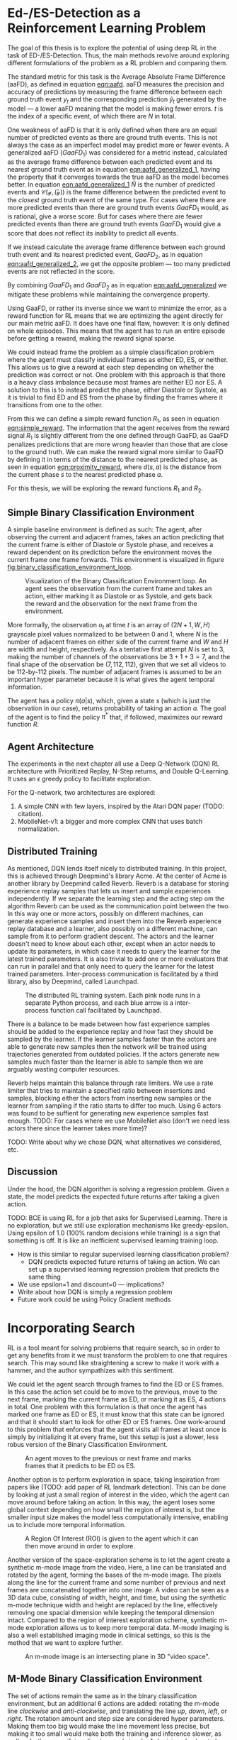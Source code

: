 #+BIBLIOGRAPHY: ../main plain

* Ed-/ES-Detection as a Reinforcement Learning Problem
The goal of this thesis is to explore the potential of using deep RL in the task of ED-/ES-Detection. Thus, the main methods revolve around exploring different formulations of the problem as a RL problem and comparing them.

The standard metric for this task is the Average Absolute Frame Difference (aaFD), as defined in equation [[eqn:aafd]]. aaFD measures the precision and accuracy of predictions by measuring the frame difference between each ground truth event $y_t$ and the corresponding prediction $\hat{y}_t$ generated by the model — a lower aaFD meaning that the model is making fewer errors. $t$ is the index of a specific event, of which there are $N$ in total.

#+NAME: eqn:aafd
\begin{equation}
aaFD=\frac{1}{N}\sum^N_{t=1}|y_t-\hat{y}_t|
\end{equation}

One weakness of aaFD is that it is only defined when there are an equal number of predicted events as there are ground truth events. This is not always the case as an imperfect model may predict more or fewer events. A generalized aaFD ($GaaFD_1$) was considered for a metric instead, calculated as the average frame difference between each predicted event and its nearest ground truth event as in equation [[eqn:aafd_generalized_1]], having the property that it converges towards the true aaFD as the model becomes better. In equation [[eqn:aafd_generalized_1]] $\hat{N}$ is the number of predicted events and $\mathcal{C(y, \hat(y))}$ is the frame difference between the predicted event to the /closest/ ground truth event of the same type. For cases where there are more predicted events than there are ground truth events $GaaFD_1$ would, as is rational, give a worse score. But for cases where there are fewer predicted events than there are ground truth events $GaaFD_1$ would give a score that does not reflect its inability to predict all events.

#+CAPTION: $\mathcal{C}(y, \hat{y}_t)$ is the closest ground truth event from the predicted event $\hat{y}_t$. $\hat{N}$ is the number of predicted events.
#+NAME: eqn:aafd_generalized_1
\begin{equation}
GaaFD_1=\frac{1}{\hat{N}}\sum^{\hat{N}}_{t=1}|\mathcal{C}(y, \hat{y}_t)-\hat{y}_t|
\end{equation}

If we instead calculate the average frame difference between each ground truth event and its nearest predicted event, $GaaFD_2$, as in equation [[eqn:aafd_generalized_2]], we get the opposite problem — too many predicted events are not reflected in the score.

#+CAPTION: $\mathcal{C}(y_t, \hat{y})$ is the closest predicted event from the ground truth event $y_t$.
#+NAME: eqn:aafd_generalized_2
\begin{equation}
GaaFD_2=\frac{1}{N}\sum^N_{t=1}|y_t - \mathcal{C}(y_t, \hat{y})|
\end{equation}

By combining $GaaFD_1$ and $GaaFD_2$ as in equation [[eqn:aafd_generalized]] we mitigate these problems while maintaining the convergence property.

#+NAME: eqn:aafd_generalized
\begin{equation}
GaaFD = \frac{1}{N+\hat{N}}(\sum^N_{t=1}|y_t - \mathcal{C}(y_t, \hat{y})| + \sum^{\hat{N}}_{t=1}|\mathcal{C}(y, \hat{y}_t)-\hat{y}_t|)
\end{equation}

Using GaaFD, or rather its inverse since we want to minimize the error, as a reward function for RL means that we are optimizing the agent directly for our main metric aaFD. It does have one final flaw, however: it is only defined on whole episodes. This means that the agent has to run an entire episode before getting a reward, making the reward signal sparse.

We could instead frame the problem as a simple classification problem where the agent must classify individual frames as either ED, ES, or neither. This allows us to give a reward at each step depending on whether the prediction was correct or not. One problem with this approach is that there is a heavy class imbalance because most frames are neither ED nor ES. A solution to this is to instead predict the phase, either Diastole or Systole, as it is trivial to find ED and ES from the phase by finding the frames where it transitions from one to the other.

From this we can define a simple reward function $R_1$, as seen in equation [[eqn:simple_reward]]. The information that the agent receives from the reward signal $R_1$ is slightly different from the one defined through GaaFD, as GaaFD penalizes predictions that are more wrong heavier than those that are close to the ground truth. We can make the reward signal more similar to GaaFD by defining it in terms of the distance to the nearest predicted phase, as seen in equation [[eqn:proximity_reward]], where $d(s,a)$ is the distance from the current phase $s$ to the nearest predicted phase $a$.

#+NAME: eqn:simple_reward
\begin{equation}
  R_1(s, a) \triangleq
    \left\{
	    \begin{array}{ll}
		    1 & \mbox{if } s=a \\
  	  	0 & \mbox{if } s\neq a
	    \end{array}
    \right\}
\end{equation}

#+NAME: eqn:proximity_reward
\begin{equation}
  R_2(s, a) \triangleq -d(s, a)
\end{equation}

For this thesis, we will be exploring the reward functions $R_1$ and $R_2$.

** Simple Binary Classification Environment
A simple baseline environment is defined as such: The agent, after observing the current and adjacent frames, takes an action predicting that the current frame is either of Diastole or Systole phase, and receives a reward dependent on its prediction before the environment moves the current frame one frame forwards. This environment is visualized in figure [[fig:binary_classification_environment_loop]].

#+CAPTION: Visualization of the Binary Classification Environment loop. An agent sees the observation from the current frame and takes an action, either marking it as Diastole or as Systole, and gets back the reward and the observation for the next frame from the environment.
#+NAME: fig:binary_classification_environment_loop
[[../img/binary_classification_environment_loop.png]]

More formally, the observation $o_t$ at time $t$ is an array of $(2N+1, W, H)$ grayscale pixel values normalized to be between 0 and 1, where $N$ is the number of adjacent frames on either side of the current frame and $W$ and $H$ are width and height, respectively. As a tentative first attempt $N$ is set to 3, making the number of channels of the observations be $3+1+3=7$, and the final shape of the observation be $(7, 112, 112)$, given that we set all videos to be 112-by-112 pixels. The number of adjacent frames is assumed to be an important hyper parameter because it is what gives the agent temporal information.

The agent has a policy $\pi(a|s)$, which, given a state $s$ (which is just the observation in our case), returns probability of taking an action $a$. The goal of the agent is to find the policy $\pi^*$ that, if followed, maximizes our reward function $R$.


** Agent Architecture
The experiments in the next chapter all use a Deep Q-Network (DQN) RL architecture with Prioritized Replay, N-Step returns, and Double Q-Learning. It uses an $\epsilon$ greedy policy to facilitate exploration.

For the Q-network, two architectures are explored:

1. A simple CNN with few layers, inspired by the Atari DQN paper (TODO: citation).
2. MobileNet-v1: a bigger and more complex CNN that uses batch normalization.


** Distributed Training
As mentioned, DQN lends itself nicely to distributed training. In this project, this is achieved through Deepmind's library Acme\cite{hoffman_acme_2020}. At the center of Acme is another library by Deepmind called Reverb\cite{cassirer_reverb_2021}. Reverb is a database for storing experience replay samples that lets us insert and sample experiences independently. If we separate the learning step and the acting step om the algorithm Reverb can be used as the communication point between the two. In this way one or more actors, possibly on different machines, can generate experience samples and insert them into the Reverb experience replay database and a learner, also possibly on a different machine, can sample from it to perform gradient descent. The actors and the learner doesn't need to know about each other, except when an actor needs to update its parameters, in which case it needs to query the learner for the latest trained parameters. It is also trivial to add one or more evaluators that can run in parallel and that only need to query the learner for the latest trained parameters. Inter-process communication is facilitated by a third library, also by Deepmind, called Launchpad\cite{yang_launchpad_2021}.

#+CAPTION: The distributed RL training system. Each pink node runs in a separate Python process, and each blue arrow is a inter-process function call facilitated by Launchpad.
#+NAME: fig:distributed_rl_training
[[../img/distributed_rl_training.png]]

There is a balance to be made between how fast experience samples should be added to the experience replay and how fast they should be sampled by the learner. If the learner samples faster than the actors are able to generate new samples then the network will be trained using trajectories generated from outdated policies. If the actors generate new samples much faster than the learner is able to sample then we are arguably wasting computer resources.

Reverb helps maintain this balance through rate limiters. We use a rate limiter that tries to maintain a specified ratio between insertions and samples, blocking either the actors from inserting new samples or the learner from sampling if the ratio starts to differ too much. Using 6 actors was found to be suffient for generating new experience samples fast enough. TODO: For cases where we use MobileNet also (don't we need less actors there since the learner takes more time)?



TODO: Write about why we chose DQN, what alternatives we considered, etc.

** Discussion
Under the hood, the DQN algorithm is solving a regression problem. Given a state, the model predicts the expected future returns after taking a given action. 




TODO: BCE is using RL for a job that asks for Supervised Learning. There is no exploration, but we still use exploration mechanisms like greedy-epsilon. Using epsilon of 1.0 (100% random decisions while training) is a sign that something is off. It is like an inefficient supervised learning training loop.
- How is this similar to regular supervised learning classification problem?
  - DQN predicts expected future returns of taking an action. We can set up a supervised learning regression problem that predicts the same thing
- We use epsilon=1 and discount=0 — implications?
- Write about how DQN is simply a regression problem
- Future work could be using Policy Gradient methods

* Incorporating Search
RL is a tool meant for solving problems that require search, so in order to get any benefits from it we must transform the problem to one that requires search. This may sound like straightening a screw to make it work with a hammer, and the author sympathizes with this sentiment.

We could let the agent search through frames to find the ED or ES frames. In this case the action set could be to move to the previous, move to the next frame, marking the current frame as ED, or marking it as ES, 4 actions in total. One problem with this formulation is that once the agent has marked one frame as ED or ES, it must know that this state can be ignored and that it should start to look for other ED or ES frames. One work-around to this problem that enforces that the agent visits all frames at least once is simply by initializing it at every frame, but this setup is just a slower, less robus version of the Binary Classification Environment.

#+CAPTION: An agent moves to the previous or next frame and marks frames that it predicts to be ED os ES.
#+NAME: fig:explore_frames_environment
[[../img/explore_frames_environment.png]]

Another option is to perform exploration in space, taking inspiration from papers like (TODO: add paper of RL landmark detection). This can be done by looking at just a small region of interest in the video, which the agent can move around before taking an action. In this way, the agent loses some global context depending on how small the region of interest is, but the smaller input size makes the model less computationally intensive, enabling us to include more temporal information.

#+CAPTION: A Region Of Interest (ROI) is given to the agent which it can then move around in order to explore.
#+NAME: fig:roi_exploration
[[../img/roi_exploration.png]]

Another version of the space-exploration scheme is to let the agent create a synthetic m-mode image from the video. Here, a line can be translated and rotated by the agent, forming the bases of the m-mode image. The pixels along the line for the current frame and some number of previous and next frames are concatenated together into one image. A video can be seen as a 3D data cube, consisting of width, height, and time, but using the synthetic m-mode technique width and height are replaced by the line, effectively removing one spacial dimension while keeping the temporal dimension intact. Compared to the region of interest exploration scheme, synthetic m-mode exploration allows us to keep more temporal data. M-mode imaging is also a well established imaging mode in clinical settings, so this is the method that we want to explore further.

#+CAPTION: An m-mode image is an intersecting plane in 3D "video space".
#+NAME: fig:m_mode_cube
[[../img/m_mode_cube.png]]

** M-Mode Binary Classification Environment
The set of actions remain the same as in the binary classification environment, but an additional 6 actions are added: rotating the m-mode line /clockwise/ and /anti-clockwise/, and translating the line /up/, /down/, /left/, or /right/. The rotation amount and step size are considered hyper parameters. Making them too big would make the line movement less precise, but making it too small would make both the training and inference slower, as well as further sparsifying direct reward signals. A decision also has to be made for whether the translation should be global or local. Global translation means that the line moves in a direction relative to the video, while local translation means that the line moves in a direction relative to where it is pointing towards.

#+CAPTION: Global (to the left) versus local (to the right) translation. Local translation means that the movement depends on the direction of the m-mode line.
#+NAME: fig:local_vs_global_mmode_translation
[[../img/local_vs_global_mmode_translation.png]]

Using local translation is presumed to add some rotational invariance, as the rotation of the video itself can be counteracted by the m-mode line without changing the perceived m-mode effects of translation. This also makes the effects of the up- and down-translations trivial, independent of rotation — it simply shifts the m-mode image down or up, respectively.

TODO: Show how vertical translation (up or down) simply shifts the m-mode image.

At the beginning of an episode the m-mode line is placed in the center of the video, vertically. TODO: This should be at a random position/rotation in the image. The observations returned from the environment is the synthetic m-mode image from the current line, by looking 15 frames in the past and 15 frames in the future, for a total of 31 frames. 8 additional channels are included for the synthetic m-mode images that result from rotating the line to the left and to the right, and moving it to the left and to the right. Synthetic m-mode images resulting from moving the line up or down are not included as channels, as they add very little new information, given that we use a neural network architecture with translational invariance, like CNNs. To counteract the big loss of global context when using synthetic m-mode images, two other channels are included in the observations as well: an average of up to 50 frames around the current frames and an image with the location of the current line drawn onto it. The averaged video image and the current line image adds information about the current line position and provides the agent with some additional context.

TODO: Add image showing m-mode environment and example observations.

The same reward functions are explored as in the regular binary classification environment. In practice, the agent will receive a sparser reward signal, since a reward may only be given when the agent selects to mark the current frame as diastole or systole, not when it only performs translation or rotation.

** Reinforcement Learning Agent Architecture
TODO: Same as before, DQN, but network must be adjusted to fit a tuple of observations (m-mode + overview).

** TODO Discussion
- Sparse reward signal may make the results worse. Can be counteracted by: what? n-step? Less dicsount (gamma closer to 1.0)? Using "advantage" for Q-function? Actor-critic network agent?





* TODO run these experiments (NB: this is not a section in the thesis, just a ToDo-list)
- [ ] Include experiments with different types of sliding windows (with stride, including more frames, etc.)
- [ ] Proximity-based reward should not be $1-distance$, but simply $-distance$. I can't think of a good reason for why it should give 0 on an incorrect prediction that is adjacent to a correct one, instead of -1.
- [ ] Try giving -1 on incorrect predictions for simple reward function instead of 0. What is the result?
- [ ] Ablation study with using "global overview" channels in observation for m-mode env. Does it actually make a difference?














